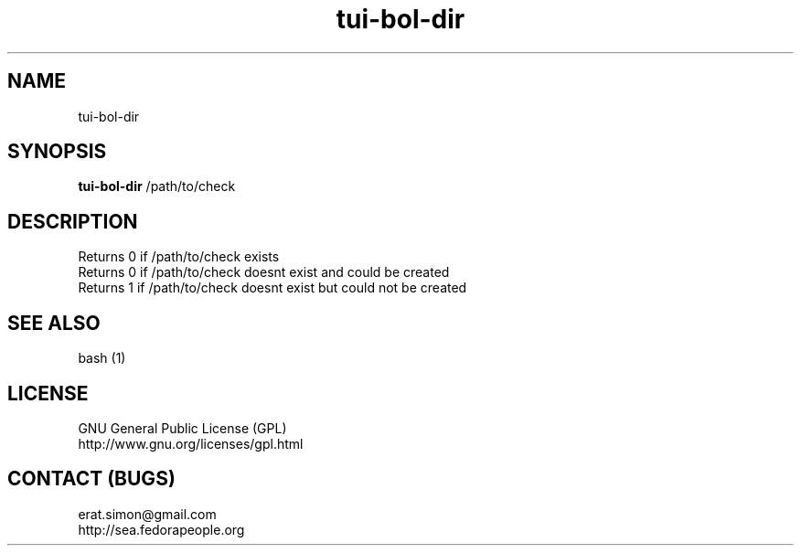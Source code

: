 .TH "tui-bol-dir" 1  "Simon A. Erat (sea)" "TUI 0.6.0"

.SH NAME
tui-bol-dir

.SH SYNOPSIS
\fBtui-bol-dir\fP /path/to/check

.SH DESCRIPTION
Returns 0 if /path/to/check exists
.br
Returns 0 if /path/to/check doesnt exist and could be created
.br
Returns 1 if /path/to/check doesnt exist but could not be created

.SH SEE ALSO
bash (1)

.SH LICENSE
GNU General Public License (GPL)
.br
http://www.gnu.org/licenses/gpl.html

.SH CONTACT (BUGS)
erat.simon@gmail.com
.br
http://sea.fedorapeople.org